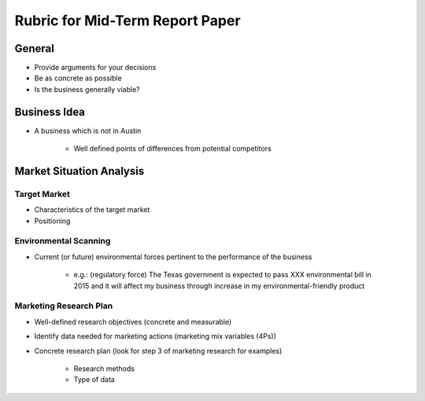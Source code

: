 .. rst3: filename: docs/syllabus/rubric-mid-term-report

.. _rubric-mid-term-report:

==================================
 Rubric for Mid-Term Report Paper
==================================

..
    We are planning to do XXX business. 
    (Description of the business)
    
    Why this is a viable business
        Will there be enough demand?
            Target market
        Environmental Forces
            Environmental Forces which will be pertinent to the performance of your business
        
    Planned Marketing Mix: This you guys can do later
        Product
        Price
        Promotion
        Place        
        
    Marketing Research Plan
        Demand

General
=======

* Provide arguments for your decisions
* Be as concrete as possible
* Is the business generally viable?

Business Idea
=============

* A business which is not in Austin

    * Well defined points of differences from potential competitors

Market Situation Analysis
=========================

Target Market
-------------

* Characteristics of the target market
* Positioning


Environmental Scanning
----------------------
* Current (or future) environmental forces pertinent to the performance of the
  business
    
   * e.g.: (regulatory force) The Texas government is expected to pass XXX
     environmental bill in 2015 and it will affect my business through
     increase in my environmental-friendly product

Marketing Research Plan
-----------------------

* Well-defined research objectives (concrete and measurable)
* Identify data needed for marketing actions (marketing mix variables (4Ps))
* Concrete research plan (look for step 3 of marketing research for examples)
    
   * Research methods
   * Type of data

